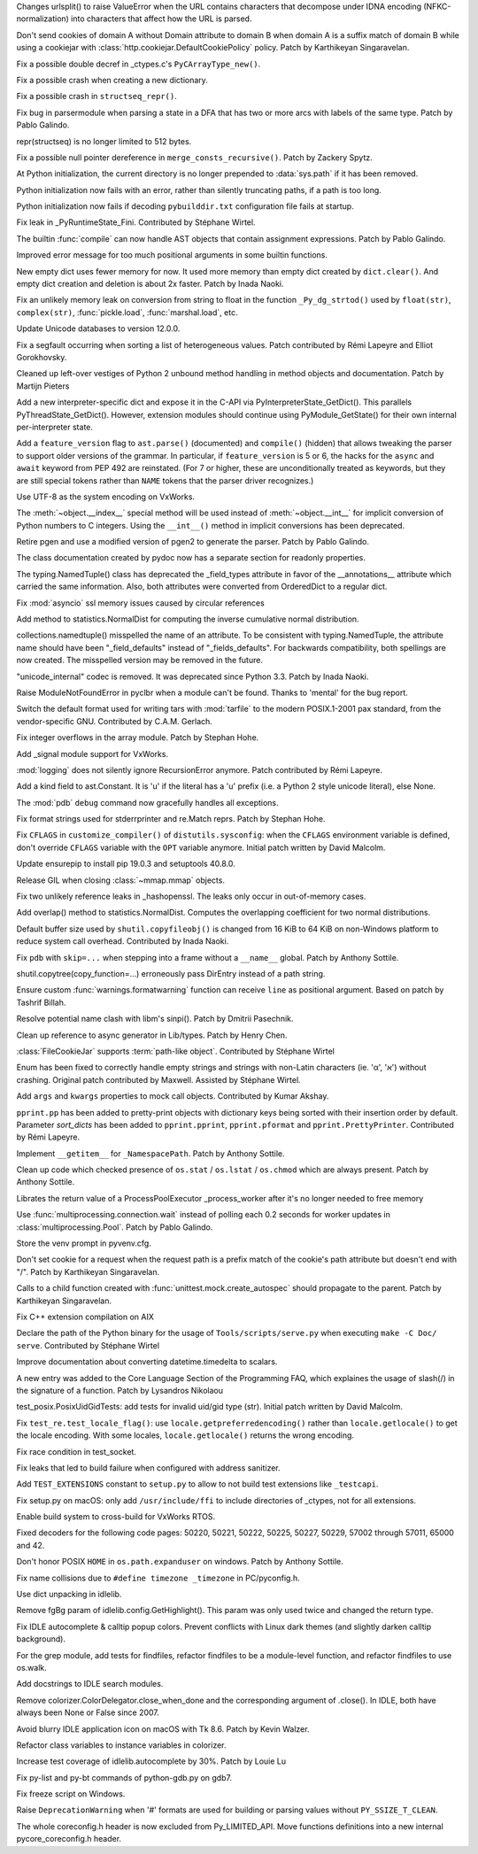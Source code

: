 .. bpo: 36216
.. date: 2019-03-06-09-38-40
.. nonce: 6q1m4a
.. release date: 2019-03-25
.. section: Security

Changes urlsplit() to raise ValueError when the URL contains characters that
decompose under IDNA encoding (NFKC-normalization) into characters that
affect how the URL is parsed.

..

.. bpo: 35121
.. date: 2018-10-31-15-39-17
.. nonce: EgHv9k
.. section: Security

Don't send cookies of domain A without Domain attribute to domain B when
domain A is a suffix match of domain B while using a cookiejar with
:class:`http.cookiejar.DefaultCookiePolicy` policy. Patch by Karthikeyan
Singaravelan.

..

.. bpo: 36421
.. date: 2019-03-24-21-33-22
.. nonce: gJ2Pv9
.. section: Core and Builtins

Fix a possible double decref in _ctypes.c's ``PyCArrayType_new()``.

..

.. bpo: 36412
.. date: 2019-03-23-19-51-09
.. nonce: C7acGn
.. section: Core and Builtins

Fix a possible crash when creating a new dictionary.

..

.. bpo: 36398
.. date: 2019-03-21-22-19-38
.. nonce: B_jXGe
.. section: Core and Builtins

Fix a possible crash in ``structseq_repr()``.

..

.. bpo: 36256
.. date: 2019-03-21-00-24-18
.. nonce: OZHa0t
.. section: Core and Builtins

Fix bug in parsermodule when parsing a state in a DFA that has two or more
arcs with labels of the same type. Patch by Pablo Galindo.

..

.. bpo: 36365
.. date: 2019-03-19-15-58-23
.. nonce: jHaErz
.. section: Core and Builtins

repr(structseq) is no longer limited to 512 bytes.

..

.. bpo: 36374
.. date: 2019-03-19-15-46-42
.. nonce: EWKMZE
.. section: Core and Builtins

Fix a possible null pointer dereference in ``merge_consts_recursive()``.
Patch by Zackery Spytz.

..

.. bpo: 36236
.. date: 2019-03-19-03-08-26
.. nonce: 5qN9qK
.. section: Core and Builtins

At Python initialization, the current directory is no longer prepended to
:data:`sys.path` if it has been removed.

..

.. bpo: 36352
.. date: 2019-03-19-02-36-40
.. nonce: qj2trz
.. section: Core and Builtins

Python initialization now fails with an error, rather than silently
truncating paths, if a path is too long.

..

.. bpo: 36301
.. date: 2019-03-19-00-54-31
.. nonce: xvOCJb
.. section: Core and Builtins

Python initialization now fails if decoding ``pybuilddir.txt`` configuration
file fails at startup.

..

.. bpo: 36333
.. date: 2019-03-18-10-56-53
.. nonce: 4dqemZ
.. section: Core and Builtins

Fix leak in _PyRuntimeState_Fini. Contributed by Stéphane Wirtel.

..

.. bpo: 36332
.. date: 2019-03-18-09-27-54
.. nonce: yEC-Vz
.. section: Core and Builtins

The builtin :func:`compile` can now handle AST objects that contain
assignment expressions. Patch by Pablo Galindo.

..

.. bpo: 36282
.. date: 2019-03-13-22-47-28
.. nonce: zs7RKP
.. section: Core and Builtins

Improved error message for too much positional arguments in some builtin
functions.

..

.. bpo: 30040
.. date: 2019-03-11-22-30-56
.. nonce: W9z8X7
.. section: Core and Builtins

New empty dict uses fewer memory for now.  It used more memory than empty
dict created by ``dict.clear()``.  And empty dict creation and deletion is
about 2x faster.  Patch by Inada Naoki.

..

.. bpo: 36262
.. date: 2019-03-11-15-37-33
.. nonce: v3N6Fz
.. section: Core and Builtins

Fix an unlikely memory leak on conversion from string to float in the
function ``_Py_dg_strtod()`` used by ``float(str)``, ``complex(str)``,
:func:`pickle.load`, :func:`marshal.load`, etc.

..

.. bpo: 36252
.. date: 2019-03-09-15-47-05
.. nonce: sCQFKq
.. section: Core and Builtins

Update Unicode databases to version 12.0.0.

..

.. bpo: 36218
.. date: 2019-03-07-13-05-43
.. nonce: dZemNt
.. section: Core and Builtins

Fix a segfault occurring when sorting a list of heterogeneous values. Patch
contributed by Rémi Lapeyre and Elliot Gorokhovsky.

..

.. bpo: 36188
.. date: 2019-03-04-18-05-31
.. nonce: EuUZNz
.. section: Core and Builtins

Cleaned up left-over vestiges of Python 2 unbound method handling in method
objects and documentation. Patch by Martijn Pieters

..

.. bpo: 36124
.. date: 2019-03-01-13-48-01
.. nonce: Blzxq1
.. section: Core and Builtins

Add a new interpreter-specific dict and expose it in the C-API via
PyInterpreterState_GetDict().  This parallels PyThreadState_GetDict().
However, extension modules should continue using PyModule_GetState() for
their own internal per-interpreter state.

..

.. bpo: 35975
.. date: 2019-02-27-16-49-08
.. nonce: IescLY
.. section: Core and Builtins

Add a ``feature_version`` flag to ``ast.parse()`` (documented) and
``compile()`` (hidden) that allows tweaking the parser to support older
versions of the grammar. In particular, if ``feature_version`` is 5 or 6,
the hacks for the ``async`` and ``await`` keyword from PEP 492 are
reinstated. (For 7 or higher, these are unconditionally treated as keywords,
but they are still special tokens rather than ``NAME`` tokens that the
parser driver recognizes.)

..

.. bpo: 31904
.. date: 2019-02-26-17-34-49
.. nonce: R4KSj6
.. section: Core and Builtins

Use UTF-8 as the system encoding on VxWorks.

..

.. bpo: 36048
.. date: 2019-02-20-08-51-04
.. nonce: I3LJt9
.. section: Core and Builtins

The :meth:`~object.__index__` special method will be used instead of
:meth:`~object.__int__` for implicit conversion of Python numbers to C
integers.  Using the ``__int__()`` method in implicit conversions has been
deprecated.

..

.. bpo: 35808
.. date: 2019-02-11-00-50-03
.. nonce: M12CMH
.. section: Core and Builtins

Retire pgen and use a modified version of pgen2 to generate the parser.
Patch by Pablo Galindo.

..

.. bpo: 36401
.. date: 2019-03-23-10-25-07
.. nonce: hYpVBS
.. section: Library

The class documentation created by pydoc now has a separate section for
readonly properties.

..

.. bpo: 36320
.. date: 2019-03-18-01-08-14
.. nonce: -06b9_
.. section: Library

The typing.NamedTuple() class has deprecated the _field_types attribute in
favor of the __annotations__ attribute which carried the same information.
Also, both attributes were converted from OrderedDict to a regular dict.

..

.. bpo: 34745
.. date: 2019-03-17-16-43-29
.. nonce: nOfm7_
.. section: Library

Fix :mod:`asyncio` ssl memory issues caused by circular references

..

.. bpo: 36324
.. date: 2019-03-17-01-17-45
.. nonce: dvNrRe
.. section: Library

Add method to statistics.NormalDist for computing the inverse cumulative
normal distribution.

..

.. bpo: 36321
.. date: 2019-03-16-13-40-59
.. nonce: s6crQx
.. section: Library

collections.namedtuple() misspelled the name of an attribute.  To be
consistent with typing.NamedTuple, the attribute name should have been
"_field_defaults" instead of "_fields_defaults".  For backwards
compatibility, both spellings are now created.  The misspelled version may
be removed in the future.

..

.. bpo: 36297
.. date: 2019-03-15-21-41-22
.. nonce: Gz9ZfU
.. section: Library

"unicode_internal" codec is removed.  It was deprecated since Python 3.3.
Patch by Inada Naoki.

..

.. bpo: 36298
.. date: 2019-03-15-13-54-07
.. nonce: amEVK2
.. section: Library

Raise ModuleNotFoundError in pyclbr when a module can't be found. Thanks to
'mental' for the bug report.

..

.. bpo: 36268
.. date: 2019-03-14-16-25-17
.. nonce: MDXLw6
.. section: Library

Switch the default format used for writing tars with :mod:`tarfile` to the
modern POSIX.1-2001 pax standard, from the vendor-specific GNU. Contributed
by C.A.M. Gerlach.

..

.. bpo: 36285
.. date: 2019-03-14-01-09-59
.. nonce: G-usj8
.. section: Library

Fix integer overflows in the array module. Patch by Stephan Hohe.

..

.. bpo: 31904
.. date: 2019-03-13-14-55-02
.. nonce: 834kfY
.. section: Library

Add _signal module support for VxWorks.

..

.. bpo: 36272
.. date: 2019-03-13-14-14-36
.. nonce: f3l2IG
.. section: Library

:mod:`logging` does not silently ignore RecursionError anymore. Patch
contributed by Rémi Lapeyre.

..

.. bpo: 36280
.. date: 2019-03-12-21-02-55
.. nonce: mOd3iH
.. section: Library

Add a kind field to ast.Constant. It is 'u' if the literal has a 'u' prefix
(i.e. a Python 2 style unicode literal), else None.

..

.. bpo: 35931
.. date: 2019-03-11-22-06-36
.. nonce: Qp_Tbe
.. section: Library

The :mod:`pdb` ``debug`` command now gracefully handles all exceptions.

..

.. bpo: 36251
.. date: 2019-03-09-18-01-24
.. nonce: zOp9l0
.. section: Library

Fix format strings used for stderrprinter and re.Match reprs. Patch by
Stephan Hohe.

..

.. bpo: 36235
.. date: 2019-03-08-13-32-21
.. nonce: _M72wU
.. section: Library

Fix ``CFLAGS`` in ``customize_compiler()`` of ``distutils.sysconfig``: when
the ``CFLAGS`` environment variable is defined, don't override ``CFLAGS``
variable with the ``OPT`` variable anymore. Initial patch written by David
Malcolm.

..

.. bpo: 35807
.. date: 2019-03-06-13-21-33
.. nonce: W7mmu3
.. section: Library

Update ensurepip to install pip 19.0.3 and setuptools 40.8.0.

..

.. bpo: 36139
.. date: 2019-03-06-13-07-29
.. nonce: 6kedum
.. section: Library

Release GIL when closing :class:`~mmap.mmap` objects.

..

.. bpo: 36179
.. date: 2019-03-04-10-42-46
.. nonce: jEyuI-
.. section: Library

Fix two unlikely reference leaks in _hashopenssl. The leaks only occur in
out-of-memory cases.

..

.. bpo: 36169
.. date: 2019-03-03-11-37-09
.. nonce: 8nWJy7
.. section: Library

Add overlap() method to statistics.NormalDist.  Computes the overlapping
coefficient for two normal distributions.

..

.. bpo: 36103
.. date: 2019-03-01-16-10-01
.. nonce: n6VgXL
.. section: Library

Default buffer size used by ``shutil.copyfileobj()`` is changed from 16 KiB
to 64 KiB on non-Windows platform to reduce system call overhead.
Contributed by Inada Naoki.

..

.. bpo: 36130
.. date: 2019-02-26-22-41-38
.. nonce: _BnZOo
.. section: Library

Fix ``pdb`` with ``skip=...`` when stepping into a frame without a
``__name__`` global.  Patch by Anthony Sottile.

..

.. bpo: 35652
.. date: 2019-02-26-11-34-44
.. nonce: 6KRJu_
.. section: Library

shutil.copytree(copy_function=...) erroneously pass DirEntry instead of a
path string.

..

.. bpo: 35178
.. date: 2019-02-25-23-04-00
.. nonce: NA_rXa
.. section: Library

Ensure custom :func:`warnings.formatwarning` function can receive ``line`` as
positional argument. Based on patch by Tashrif Billah.

..

.. bpo: 36106
.. date: 2019-02-25-13-21-43
.. nonce: VuhEiQ
.. section: Library

Resolve potential name clash with libm's sinpi(). Patch by Dmitrii
Pasechnik.

..

.. bpo: 36091
.. date: 2019-02-23-06-49-06
.. nonce: 26o4Lc
.. section: Library

Clean up reference to async generator in Lib/types. Patch by Henry Chen.

..

.. bpo: 36043
.. date: 2019-02-19-19-53-46
.. nonce: l867v0
.. section: Library

:class:`FileCookieJar` supports :term:`path-like object`. Contributed by
Stéphane Wirtel

..

.. bpo: 35899
.. date: 2019-02-16-07-11-02
.. nonce: cjfn5a
.. section: Library

Enum has been fixed to correctly handle empty strings and strings with
non-Latin characters (ie. 'α', 'א') without crashing. Original patch
contributed by Maxwell. Assisted by Stéphane Wirtel.

..

.. bpo: 21269
.. date: 2019-02-10-16-49-16
.. nonce: Fqi7VH
.. section: Library

Add ``args`` and ``kwargs`` properties to mock call objects. Contributed by
Kumar Akshay.

..

.. bpo: 30670
.. date: 2019-02-06-12-07-46
.. nonce: yffB3F
.. section: Library

``pprint.pp`` has been added to pretty-print objects with dictionary keys
being sorted with their insertion order by default. Parameter *sort_dicts*
has been added to ``pprint.pprint``, ``pprint.pformat`` and
``pprint.PrettyPrinter``. Contributed by Rémi Lapeyre.

..

.. bpo: 35843
.. date: 2019-01-28-10-19-40
.. nonce: 7rXGQE
.. section: Library

Implement ``__getitem__`` for ``_NamespacePath``.  Patch by Anthony Sottile.

..

.. bpo: 35802
.. date: 2019-01-21-13-56-55
.. nonce: 6633PE
.. section: Library

Clean up code which checked presence of ``os.stat`` / ``os.lstat`` /
``os.chmod`` which are always present.  Patch by Anthony Sottile.

..

.. bpo: 35715
.. date: 2019-01-11-08-47-58
.. nonce: Wi3gl0
.. section: Library

Librates the return value of a ProcessPoolExecutor _process_worker after
it's no longer needed to free memory

..

.. bpo: 35493
.. date: 2019-01-09-23-43-08
.. nonce: kEcRGE
.. section: Library

Use :func:`multiprocessing.connection.wait` instead of polling each 0.2
seconds for worker updates in :class:`multiprocessing.Pool`. Patch by Pablo
Galindo.

..

.. bpo: 35661
.. date: 2019-01-05-16-16-20
.. nonce: H_UOXc
.. section: Library

Store the venv prompt in pyvenv.cfg.

..

.. bpo: 35121
.. date: 2018-12-30-14-35-19
.. nonce: oWmiGU
.. section: Library

Don't set cookie for a request when the request path is a prefix match of
the cookie's path attribute but doesn't end with "/". Patch by Karthikeyan
Singaravelan.

..

.. bpo: 21478
.. date: 2018-12-21-09-54-30
.. nonce: 5gsXtc
.. section: Library

Calls to a child function created with :func:`unittest.mock.create_autospec`
should propagate to the parent. Patch by Karthikeyan Singaravelan.

..

.. bpo: 35198
.. date: 2018-11-09-12-45-28
.. nonce: EJ8keW
.. section: Library

Fix C++ extension compilation on AIX

..

.. bpo: 36329
.. date: 2019-03-17-20-01-41
.. nonce: L5dJPD
.. section: Documentation

Declare the path of the Python binary for the usage of
``Tools/scripts/serve.py`` when executing ``make -C Doc/ serve``.
Contributed by Stéphane Wirtel

..

.. bpo: 36138
.. date: 2019-03-02-00-40-57
.. nonce: yfjNzG
.. section: Documentation

Improve documentation about converting datetime.timedelta to scalars.

..

.. bpo: 21314
.. date: 2018-11-21-23-01-37
.. nonce: PG33VT
.. section: Documentation

A new entry was added to the Core Language Section of the Programming FAQ,
which explaines the usage of slash(/) in the signature of a function. Patch
by Lysandros Nikolaou

..

.. bpo: 36234
.. date: 2019-03-08-12-53-37
.. nonce: NRVK6W
.. section: Tests

test_posix.PosixUidGidTests: add tests for invalid uid/gid type (str).
Initial patch written by David Malcolm.

..

.. bpo: 29571
.. date: 2019-02-28-18-33-29
.. nonce: r6b9fr
.. section: Tests

Fix ``test_re.test_locale_flag()``:  use ``locale.getpreferredencoding()``
rather than ``locale.getlocale()`` to get the locale encoding. With some
locales, ``locale.getlocale()`` returns the wrong encoding.

..

.. bpo: 36123
.. date: 2019-02-26-12-51-35
.. nonce: QRhhRS
.. section: Tests

Fix race condition in test_socket.

..

.. bpo: 36356
.. date: 2019-03-18-23-49-15
.. nonce: WNrwYI
.. section: Build

Fix leaks that led to build failure when configured with address sanitizer.

..

.. bpo: 36146
.. date: 2019-03-01-17-49-22
.. nonce: VeoyG7
.. section: Build

Add ``TEST_EXTENSIONS`` constant to ``setup.py`` to allow to not build test
extensions like ``_testcapi``.

..

.. bpo: 36146
.. date: 2019-02-28-18-09-01
.. nonce: IwPJVT
.. section: Build

Fix setup.py on macOS: only add ``/usr/include/ffi`` to include directories
of _ctypes, not for all extensions.

..

.. bpo: 31904
.. date: 2019-02-21-14-48-31
.. nonce: J82jY2
.. section: Build

Enable build system to cross-build for VxWorks RTOS.

..

.. bpo: 36312
.. date: 2019-03-16-16-51-17
.. nonce: Niwm-T
.. section: Windows

Fixed decoders for the following code pages: 50220, 50221, 50222, 50225,
50227, 50229, 57002 through 57011, 65000 and 42.

..

.. bpo: 36264
.. date: 2019-03-11-09-33-47
.. nonce: rTzWce
.. section: Windows

Don't honor POSIX ``HOME`` in ``os.path.expanduser`` on windows.  Patch by
Anthony Sottile.

..

.. bpo: 24643
.. date: 2019-02-24-07-52-39
.. nonce: PofyiS
.. section: Windows

Fix name collisions due to ``#define timezone _timezone`` in PC/pyconfig.h.

..

.. bpo: 36405
.. date: 2019-03-23-01-45-56
.. nonce: m7Wv1F
.. section: IDLE

Use dict unpacking in idlelib.

..

.. bpo: 36396
.. date: 2019-03-21-22-43-21
.. nonce: xSTX-I
.. section: IDLE

Remove fgBg param of idlelib.config.GetHighlight(). This param was only used
twice and changed the return type.

..

.. bpo: 36176
.. date: 2019-03-10-00-07-46
.. nonce: jk_vv6
.. section: IDLE

Fix IDLE autocomplete & calltip popup colors. Prevent conflicts with Linux
dark themes (and slightly darken calltip background).

..

.. bpo: 23205
.. date: 2019-03-06-14-47-57
.. nonce: Vv0gfH
.. section: IDLE

For the grep module, add tests for findfiles, refactor findfiles to be a
module-level function, and refactor findfiles to use os.walk.

..

.. bpo: 23216
.. date: 2019-03-02-19-39-53
.. nonce: ZA7H8H
.. section: IDLE

Add docstrings to IDLE search modules.

..

.. bpo: 36152
.. date: 2019-02-28-18-52-40
.. nonce: 9pkHIU
.. section: IDLE

Remove colorizer.ColorDelegator.close_when_done and the corresponding
argument of .close().  In IDLE, both have always been None or False since
2007.

..

.. bpo: 32129
.. date: 2019-02-25-11-40-14
.. nonce: 4qVCzD
.. section: IDLE

Avoid blurry IDLE application icon on macOS with Tk 8.6. Patch by Kevin
Walzer.

..

.. bpo: 36096
.. date: 2019-02-23-17-53-53
.. nonce: mN5Ly3
.. section: IDLE

Refactor class variables to instance variables in colorizer.

..

.. bpo: 30348
.. date: 2018-06-27-21-18-41
.. nonce: WbaRJW
.. section: IDLE

Increase test coverage of idlelib.autocomplete by 30%. Patch by Louie
Lu

..

.. bpo: 35132
.. date: 2019-03-04-02-09-09
.. nonce: 1R_pnL
.. section: Tools/Demos

Fix py-list and py-bt commands of python-gdb.py on gdb7.

..

.. bpo: 32217
.. date: 2017-12-19-20-42-36
.. nonce: axXcjA
.. section: Tools/Demos

Fix freeze script on Windows.

..

.. bpo: 36381
.. date: 2019-03-20-22-02-40
.. nonce: xlzDJ2
.. section: C API

Raise ``DeprecationWarning`` when '#' formats are used for building or
parsing values without ``PY_SSIZE_T_CLEAN``.

..

.. bpo: 36142
.. date: 2019-03-01-03-23-48
.. nonce: 7F6wJd
.. section: C API

The whole coreconfig.h header is now excluded from Py_LIMITED_API. Move
functions definitions into a new internal pycore_coreconfig.h header.
